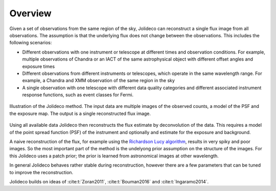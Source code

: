********
Overview
********

Given a set of observations from the same region of the sky, Jolideco can reconstruct
a single flux image from all observations. The assumption is that the underlying flux
does not change between the observations. This includes the following scenarios:

* Different observations with one instrument or telescope at different times and observation conditions.
  For example, multiple observations of Chandra or an IACT of the same astrophysical object with different
  offset angles and exposure times
* Different observations from different instruments or telescopes, which operate in the same wavelength range.
  For example, a Chandra and XMM observation of the same region in the sky
* A single observation with one telescope with different data quality categories and different associated
  instrument response functions, such as event classes for Fermi.


.. figure:: ../jolideco-illustration.png
    :width: 600
    :alt: Jolideco illustration
    :align: center
    
    Illustration of the Jolideco method. The input data are multiple images of the observed counts,
    a model of the PSF and the exposure map. The output is a single reconstructed flux image.


Using all available data Jolideco then reconstructs the flux estimate by deconvolution of the
data. This requires a model of the point spread function (PSF) of the instrument and optionally
and estimate for the exposure and background.

A naive reconstruction of the flux, for example using the `Richardson Lucy algorithm <https://en.wikipedia.org/wiki/Richardson–Lucy_deconvolution>`_,
results in very spiky and poor images. So the most important part of the method is the
undelyong prior assumption on the structure of the images. For this Jolideco uses a
patch prior; the prior is learned from astronomical images at other wavelength. 

In general Jolideco behaves rather stable during reconstruction, however there are a few
parameters that can be tuned to improve the reconstruction.


Jolideco builds on ideas of :cite:t:`Zoran2011`, :cite:t:`Bouman2016` and :cite:t:`Ingaramo2014`.